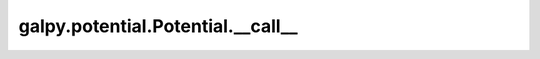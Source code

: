 galpy.potential.Potential.__call__
================================

.. automethod:: galpy.potential.Potential.__call__


